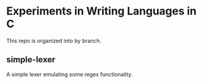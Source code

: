 * Experiments in Writing Languages in C
This repo is organized into by branch.
** simple-lexer
A simple lexer emulating some regex functionality.
